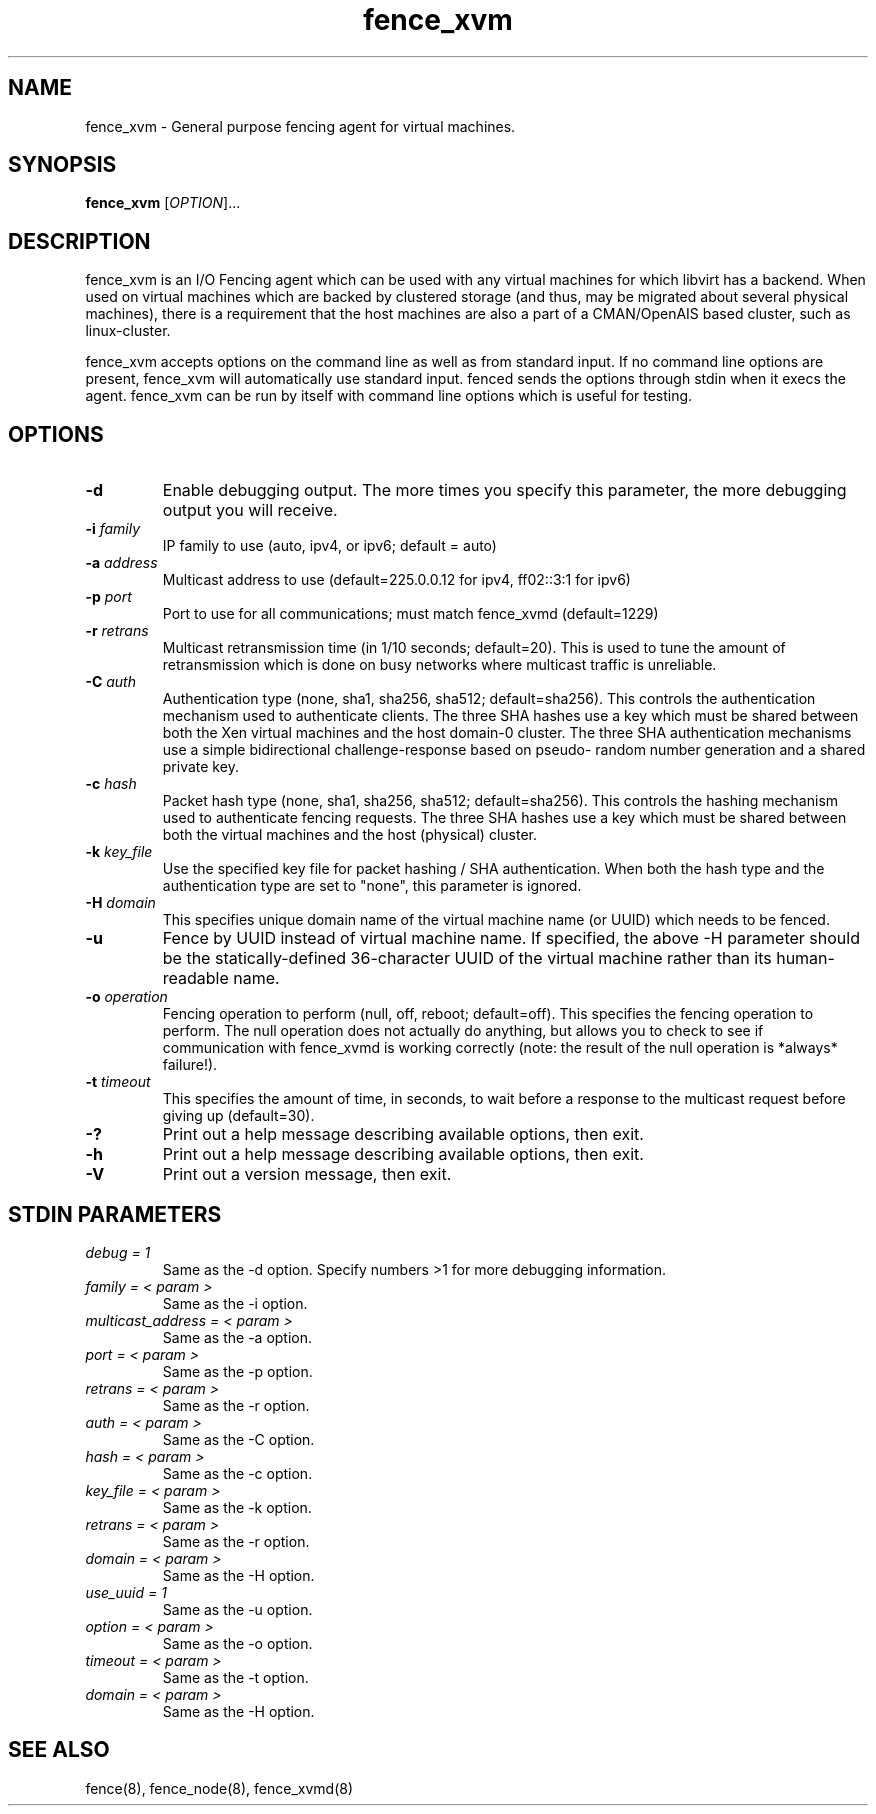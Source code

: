 .TH fence_xvm 8

.SH NAME
fence_xvm - General purpose fencing agent for virtual machines.

.SH SYNOPSIS
.B
fence_xvm
[\fIOPTION\fR]...

.SH DESCRIPTION
fence_xvm is an I/O Fencing agent which can be used with any virtual
machines for which libvirt has a backend.  When used on virtual machines
which are backed by clustered storage (and thus, may be migrated about
several physical machines), there is a requirement that the host machines
are also a part of a CMAN/OpenAIS based cluster, such as linux-cluster.

fence_xvm accepts options on the command line as well as from standard input.  
If no command line options are present, fence_xvm will automatically use
standard input.  fenced sends the options through stdin when it execs the
agent.  fence_xvm can be run by itself with command line options which is
useful for testing.

.SH OPTIONS
.TP
\fB-d\fP
Enable debugging output.  The more times you specify this parameter,
the more debugging output you will receive.
.TP
\fB-i\fP \fIfamily\fP
IP family to use (auto, ipv4, or ipv6; default = auto)
.TP
\fB-a\fP \fIaddress\fP
Multicast address to use (default=225.0.0.12 for ipv4, ff02::3:1 for ipv6)
.TP
\fB-p\fP \fIport\fP
Port to use for all communications; must match fence_xvmd (default=1229)
.TP
\fB-r\fP \fIretrans\fP
Multicast retransmission time (in 1/10 seconds; default=20).  This
is used to tune the amount of retransmission which is done on busy networks
where multicast traffic is unreliable.
.TP
\fB-C\fP \fIauth\fP
Authentication type (none, sha1, sha256, sha512; default=sha256).  This
controls the authentication mechanism used to authenticate clients.  The
three SHA hashes use a key which must be shared between both the Xen virtual
machines and the host domain-0 cluster.  The three SHA authentication 
mechanisms use a simple bidirectional challenge-response based on pseudo-
random number generation and a shared private key.
.TP
\fB-c\fP \fIhash\fP
Packet hash type (none, sha1, sha256, sha512; default=sha256).  This
controls the hashing mechanism used to authenticate fencing requests.  The
three SHA hashes use a key which must be shared between both the virtual
machines and the host (physical) cluster.
.TP
\fB-k\fP \fIkey_file\fP
Use the specified key file for packet hashing / SHA authentication.
When both the hash type and the authentication type are set to "none",
this parameter is ignored.
.TP
\fB-H\fP \fIdomain\fP
This specifies unique domain name of the virtual machine name (or
UUID) which needs to be fenced.
.TP
\fB-u\fP
Fence by UUID instead of virtual machine name.  If specified, the above -H
parameter should be the statically-defined 36-character UUID of the virtual
machine rather than its human-readable name.
.TP
\fB-o\fP \fIoperation\fP
Fencing operation to perform (null, off, reboot; default=off).  This specifies
the fencing operation to perform.  The null operation does not actually do
anything, but allows you to check to see if communication with fence_xvmd
is working correctly (note: the result of the null operation is *always*
failure!).
.TP
\fB-t\fP \fItimeout\fP
This specifies the amount of time, in seconds, to wait before a response to
the multicast request before giving up (default=30).
.TP
\fB-?\fP
Print out a help message describing available options, then exit.
.TP
\fB-h\fP
Print out a help message describing available options, then exit.
.TP
\fB-V\fP
Print out a version message, then exit.

.SH STDIN PARAMETERS
.TP
\fIdebug = 1\fR
Same as the -d option.  Specify numbers >1 for more debugging information.
.TP
\fIfamily = < param >\fR
Same as the -i option.
.TP
\fImulticast_address = < param >\fR
Same as the -a option.
.TP
\fIport = < param >\fR
Same as the -p option.
.TP
\fIretrans = < param >\fR
Same as the -r option.
.TP
\fIauth = < param >\fR
Same as the -C option.
.TP
\fIhash = < param >\fR
Same as the -c option.
.TP
\fIkey_file = < param >\fR
Same as the -k option.
.TP
\fIretrans = < param >\fR
Same as the -r option.
.TP
\fIdomain = < param >\fR
Same as the -H option.
.TP
\fIuse_uuid = 1\fR
Same as the -u option.
.TP
\fIoption = < param >\fR
Same as the -o option.
.TP
\fItimeout = < param >\fR
Same as the -t option.
.TP
\fIdomain = < param >\fR
Same as the -H option.

.SH SEE ALSO
fence(8), fence_node(8), fence_xvmd(8)
